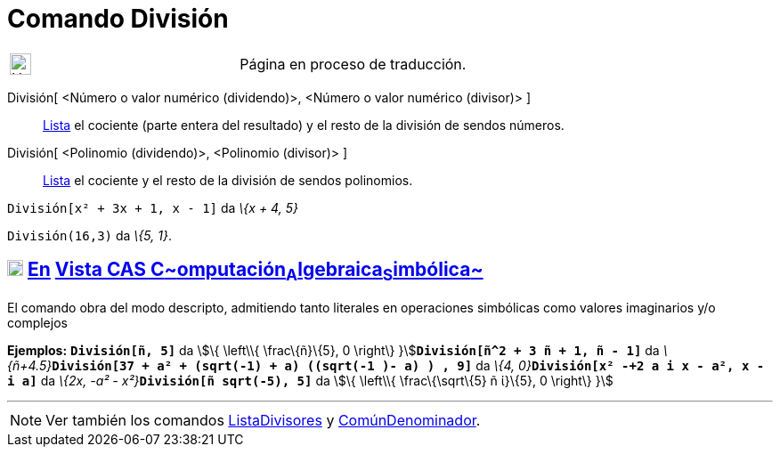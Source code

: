 = Comando División
:page-en: commands/Division
ifdef::env-github[:imagesdir: /es/modules/ROOT/assets/images]

[width="100%",cols="50%,50%",]
|===
a|
image:24px-UnderConstruction.png[UnderConstruction.png,width=24,height=24]

|Página en proceso de traducción.
|===

División[ <Número o valor numérico (dividendo)>, <Número o valor numérico (divisor)> ]::
  xref:/Listas.adoc[Lista] el cociente (parte entera del resultado) y el resto de la división de sendos números.
División[ <Polinomio (dividendo)>, <Polinomio (divisor)> ]::
  xref:/Listas.adoc[Lista] el cociente y el resto de la división de sendos polinomios.

[EXAMPLE]
====

`++División[x² + 3x + 1, x - 1]++` da _\{x + 4, 5}_

====

[EXAMPLE]
====

`++División(16,3)++` da _\{5, 1}_.

====

== xref:/Vista_CAS.adoc[image:18px-Menu_view_cas.svg.png[Menu view cas.svg,width=18,height=18]] xref:/commands/Comandos_Específicos_CAS_(Cálculo_Avanzado).adoc[En] xref:/Vista_CAS.adoc[Vista CAS **C**~[.small]#omputación#~**A**~[.small]#lgebraica#~**S**~[.small]#imbólica#~]

El comando obra del modo descripto, admitiendo tanto literales en operaciones simbólicas como valores imaginarios y/o
complejos

[EXAMPLE]
====

*Ejemplos:* *`++División[ñ, 5]++`* da stem:[\{ \left\\{ \frac\{ñ}\{5}, 0 \right\}
}]**`++División[ñ^2 + 3 ñ + 1, ñ - 1]++`** da
__\{ñ+4.5}__**`++División[37 + a² + (sqrt(-1) + a) ((sqrt(-1 )- a) ) , 9]++`** da __\{4,
0}__**`++División[x² -+2 a  i x - a², x - i a]++`** da __\{2x, -a² - x²}__**`++División[ñ sqrt(-5), 5]++`** da stem:[\{
\left\\{ \frac\{\sqrt\{5} ñ ί}\{5}, 0 \right\} }]

====

'''''

[NOTE]
====

Ver también los comandos xref:/commands/ListaDivisores.adoc[ListaDivisores] y
xref:/commands/ComúnDenominador.adoc[ComúnDenominador].

====
